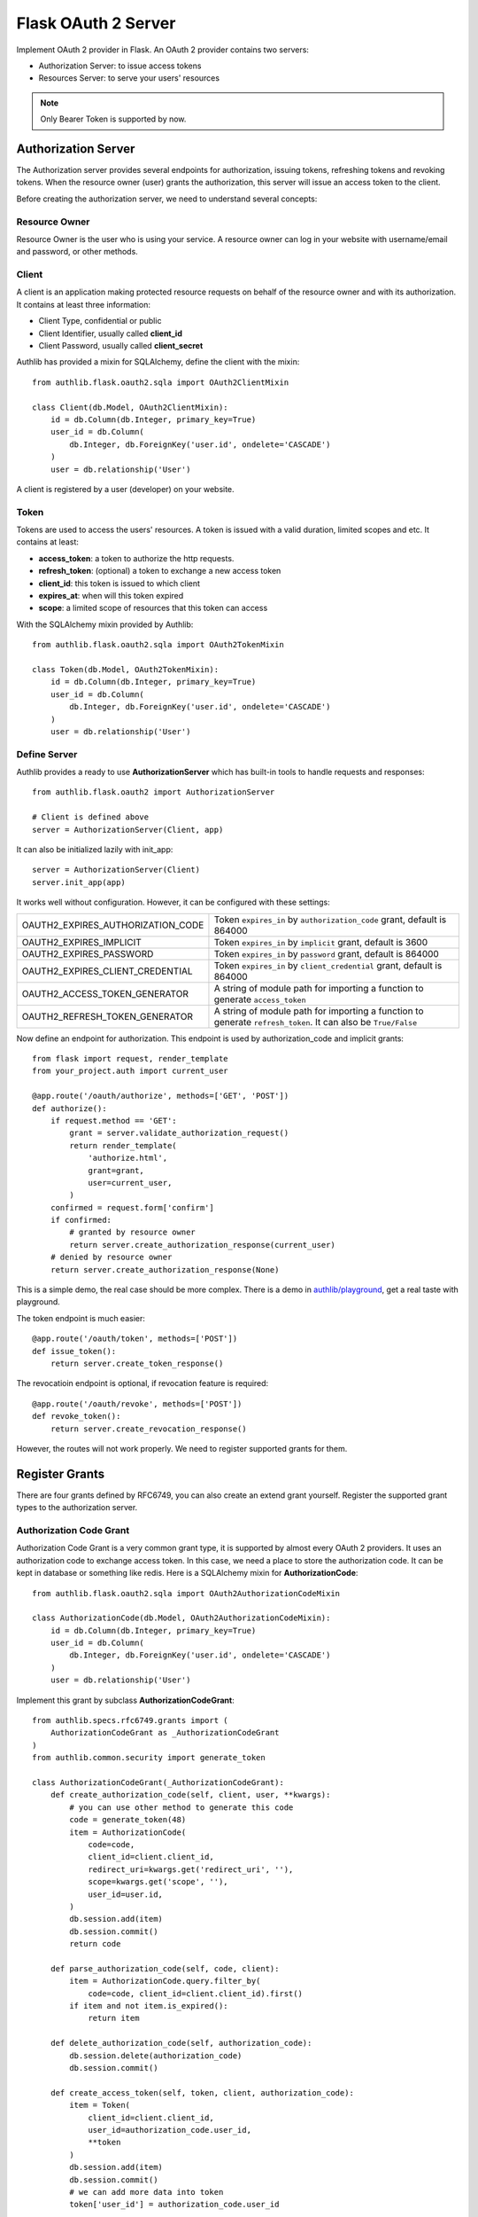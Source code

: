 .. _flask_oauth2_server:

Flask OAuth 2 Server
====================

Implement OAuth 2 provider in Flask. An OAuth 2 provider contains two servers:

- Authorization Server: to issue access tokens
- Resources Server: to serve your users' resources

.. note:: Only Bearer Token is supported by now.

Authorization Server
--------------------

The Authorization server provides several endpoints for authorization, issuing
tokens, refreshing tokens and revoking tokens. When the resource owner (user)
grants the authorization, this server will issue an access token to the client.

Before creating the authorization server, we need to understand several
concepts:

Resource Owner
~~~~~~~~~~~~~~

Resource Owner is the user who is using your service. A resource owner can
log in your website with username/email and password, or other methods.

Client
~~~~~~

A client is an application making protected resource requests on behalf of the
resource owner and with its authorization. It contains at least three
information:

- Client Type, confidential or public
- Client Identifier, usually called **client_id**
- Client Password, usually called **client_secret**

Authlib has provided a mixin for SQLAlchemy, define the client with the mixin::

    from authlib.flask.oauth2.sqla import OAuth2ClientMixin

    class Client(db.Model, OAuth2ClientMixin):
        id = db.Column(db.Integer, primary_key=True)
        user_id = db.Column(
            db.Integer, db.ForeignKey('user.id', ondelete='CASCADE')
        )
        user = db.relationship('User')

A client is registered by a user (developer) on your website.

Token
~~~~~

Tokens are used to access the users' resources. A token is issued with a
valid duration, limited scopes and etc. It contains at least:

- **access_token**: a token to authorize the http requests.
- **refresh_token**: (optional) a token to exchange a new access token
- **client_id**: this token is issued to which client
- **expires_at**: when will this token expired
- **scope**: a limited scope of resources that this token can access

With the SQLAlchemy mixin provided by Authlib::

    from authlib.flask.oauth2.sqla import OAuth2TokenMixin

    class Token(db.Model, OAuth2TokenMixin):
        id = db.Column(db.Integer, primary_key=True)
        user_id = db.Column(
            db.Integer, db.ForeignKey('user.id', ondelete='CASCADE')
        )
        user = db.relationship('User')

Define Server
~~~~~~~~~~~~~

Authlib provides a ready to use **AuthorizationServer** which has built-in
tools to handle requests and responses::

    from authlib.flask.oauth2 import AuthorizationServer

    # Client is defined above
    server = AuthorizationServer(Client, app)

It can also be initialized lazily with init_app::

    server = AuthorizationServer(Client)
    server.init_app(app)

It works well without configuration. However, it can be configured with these
settings:

================================== ===============================================
OAUTH2_EXPIRES_AUTHORIZATION_CODE  Token ``expires_in`` by ``authorization_code``
                                   grant, default is 864000
OAUTH2_EXPIRES_IMPLICIT            Token ``expires_in`` by ``implicit``
                                   grant, default is 3600
OAUTH2_EXPIRES_PASSWORD            Token ``expires_in`` by ``password``
                                   grant, default is 864000
OAUTH2_EXPIRES_CLIENT_CREDENTIAL   Token ``expires_in`` by ``client_credential``
                                   grant, default is 864000
OAUTH2_ACCESS_TOKEN_GENERATOR      A string of module path for importing a
                                   function to generate ``access_token``
OAUTH2_REFRESH_TOKEN_GENERATOR     A string of module path for importing a
                                   function to generate ``refresh_token``. It can
                                   also be ``True/False``
================================== ===============================================

Now define an endpoint for authorization. This endpoint is used by
authorization_code and implicit grants::

    from flask import request, render_template
    from your_project.auth import current_user

    @app.route('/oauth/authorize', methods=['GET', 'POST'])
    def authorize():
        if request.method == 'GET':
            grant = server.validate_authorization_request()
            return render_template(
                'authorize.html',
                grant=grant,
                user=current_user,
            )
        confirmed = request.form['confirm']
        if confirmed:
            # granted by resource owner
            return server.create_authorization_response(current_user)
        # denied by resource owner
        return server.create_authorization_response(None)

This is a simple demo, the real case should be more complex. There is a demo
in `authlib/playground`_, get a real taste with playground.

The token endpoint is much easier::

    @app.route('/oauth/token', methods=['POST'])
    def issue_token():
        return server.create_token_response()

The revocatioin endpoint is optional, if revocation feature is required::

    @app.route('/oauth/revoke', methods=['POST'])
    def revoke_token():
        return server.create_revocation_response()

However, the routes will not work properly. We need to register supported
grants for them.

.. _`authlib/playground`: https://github.com/authlib/playground

Register Grants
---------------

There are four grants defined by RFC6749, you can also create an extend grant
yourself. Register the supported grant types to the authorization server.

Authorization Code Grant
~~~~~~~~~~~~~~~~~~~~~~~~

Authorization Code Grant is a very common grant type, it is supported by almost
every OAuth 2 providers. It uses an authorization code to exchange access
token. In this case, we need a place to store the authorization code. It can be
kept in database or something like redis. Here is a SQLAlchemy mixin for
**AuthorizationCode**::

    from authlib.flask.oauth2.sqla import OAuth2AuthorizationCodeMixin

    class AuthorizationCode(db.Model, OAuth2AuthorizationCodeMixin):
        id = db.Column(db.Integer, primary_key=True)
        user_id = db.Column(
            db.Integer, db.ForeignKey('user.id', ondelete='CASCADE')
        )
        user = db.relationship('User')

Implement this grant by subclass **AuthorizationCodeGrant**::

    from authlib.specs.rfc6749.grants import (
        AuthorizationCodeGrant as _AuthorizationCodeGrant
    )
    from authlib.common.security import generate_token

    class AuthorizationCodeGrant(_AuthorizationCodeGrant):
        def create_authorization_code(self, client, user, **kwargs):
            # you can use other method to generate this code
            code = generate_token(48)
            item = AuthorizationCode(
                code=code,
                client_id=client.client_id,
                redirect_uri=kwargs.get('redirect_uri', ''),
                scope=kwargs.get('scope', ''),
                user_id=user.id,
            )
            db.session.add(item)
            db.session.commit()
            return code

        def parse_authorization_code(self, code, client):
            item = AuthorizationCode.query.filter_by(
                code=code, client_id=client.client_id).first()
            if item and not item.is_expired():
                return item

        def delete_authorization_code(self, authorization_code):
            db.session.delete(authorization_code)
            db.session.commit()

        def create_access_token(self, token, client, authorization_code):
            item = Token(
                client_id=client.client_id,
                user_id=authorization_code.user_id,
                **token
            )
            db.session.add(item)
            db.session.commit()
            # we can add more data into token
            token['user_id'] = authorization_code.user_id

    # register it to grant endpoint
    server.register_grant_endpoint(AuthorizationCodeGrant)

.. note:: AuthorizationCodeGrant is the most complex grant.

Implicit Grant
~~~~~~~~~~~~~~

The implicit grant type is usually used in a browser, when resource
owner granted the access, access token is issued in the redirect URI::

    from authlib.specs.rfc6749.grants import (
        ImplicitGrant as _ImplicitGrant
    )

    class ImplicitGrant(_ImplicitGrant):
        def create_access_token(self, token, client, grant_user, **kwargs):
            item = Token(
                client_id=client.client_id,
                user_id=grant_user.id,
                **token
            )
            db.session.add(item)
            db.session.commit()

    # register it to grant endpoint
    server.register_grant_endpoint(ImplicitGrant)

Resource Owner Password Credentials Grant
~~~~~~~~~~~~~~~~~~~~~~~~~~~~~~~~~~~~~~~~~~

Resource owner uses his username and password to exchange an access token,
this grant type should be used only when the client is trustworthy::

    from authlib.specs.rfc6749.grants import (
        ResourceOwnerPasswordCredentialsGrant as _PasswordGrant
    )

    class PasswordGrant(_PasswordGrant):
        def authenticate_user(self, username, password):
            user = User.query.filter_by(username=username).first()
            if user.check_password(password):
                return user

        def create_access_token(self, token, client, user, **kwargs):
            item = Token(
                client_id=client.client_id,
                user_id=user.id,
                **token
            )
            db.session.add(item)
            db.session.commit()

    # register it to grant endpoint
    server.register_grant_endpoint(PasswordGrant)

Client Credentials Grant
~~~~~~~~~~~~~~~~~~~~~~~~

Client credentials grant type can access public resources and the client's
creator's resources::

    from authlib.specs.rfc6749.grants import (
        ClientCredentialsGrant as _ClientCredentialsGrant
    )

    class ClientCredentialsGrant(_ClientCredentialsGrant):
        def create_access_token(self, token, client):
            item = Token(
                client_id=client.client_id,
                user_id=client.user_id,
                **token
            )
            db.session.add(item)
            db.session.commit()

    # register it to grant endpoint
    server.register_grant_endpoint(ClientCredentialsGrant)

Refresh Token
-------------

Many OAuth 2 providers haven't implemented refresh token endpoint. Authlib
provides it as a grant type::

    from authlib.specs.rfc6749.grants import (
        RefreshTokenGrant as _RefreshTokenGrant
    )

    class RefreshTokenGrant(_RefreshTokenGrant):
        def authenticate_token(self, refresh_token):
            item = Token.query.filter_by(refresh_token=refresh_token).first()
            # define is_refresh_token_expired by yourself
            if item and not item.is_refresh_token_expired():
                return item

        def create_access_token(self, token, authenticated_token):
            item = Token(
                client_id=authenticated_token.client_id,
                user_id=authenticated_token.user_id,
                **token
            )
            # issue a new token to replace the old one
            db.session.add(item)
            db.session.delete(authenticated_token)
            db.session.commit()


Token Revocation
----------------

RFC7009 defined a way to revoke a token. To implement the token revocation
endpoint, subclass **RevocationEndpoint** and define the missing methods::

    from authlib.specs.rfc7009 import RevocationEndpoint as _RevocationEndpoint

    class RevocationEndpoint(_RevocationEndpoint):
        def query_token(self, token, token_type_hint, client):
            q = OAuth2Token.query.filter_by(client_id=client.client_id)
            if token_type_hint == 'access_token':
                return q.filter_by(access_token=token).first()
            elif token_type_hint == 'refresh_token':
                return q.filter_by(refresh_token=token).first()
            # without token_type_hint
            item = q.filter_by(access_token=token).first()
            if item:
                return item
            return q.filter_by(refresh_token=token).first()

        def invalidate_token(self, token):
            db.session.delete(token)
            db.session.commit()

    # register it to authorization server
    server.register_revoke_token_endpoint(RevocationEndpoint)

Protect Resources
-----------------

Protect users resources, so that only the authorized clients with the
authorized access token can access the given scope resources.

A resource server can be a different server other than the authorization
server. Here is how to protect your users resources::

    from flask import jsonify
    from authlib.flask.oauth2 import ResourceProtector, current_token

    def query_token(access_token=access_token):
        return Token.query.filter_by(access_token=access_token).first()

    require_oauth = ResourceProtector(query_token)

    @app.route('/user')
    @require_oauth('profile')
    def user_profile():
        user = current_token.user
        return jsonify(user)

If the resource is not protected by a scope, use `None`::

    @app.route('/user')
    @require_oauth()
    def user_profile():
        user = current_token.user
        return jsonify(user)

    # or with None

    @app.route('/user')
    @require_oauth(None)
    def user_profile():
        user = current_token.user
        return jsonify(user)

